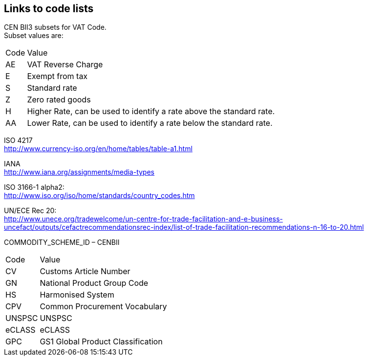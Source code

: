 
== Links to code lists

CEN BII3 subsets for VAT Code. +
Subset values are:
[horizontal]
 Code:: Value
 AE:: VAT Reverse Charge
 E:: Exempt from tax
 S:: Standard rate
 Z:: Zero rated goods
 H:: Higher Rate,  can be used to identify a  rate above the standard rate.
 AA:: Lower Rate, can be used to identify a rate below the standard rate.

ISO 4217 +
http://www.currency-iso.org/en/home/tables/table-a1.html

IANA +
http://www.iana.org/assignments/media-types

ISO 3166-1 alpha2: +
http://www.iso.org/iso/home/standards/country_codes.htm

UN/ECE Rec 20: +
http://www.unece.org/tradewelcome/un-centre-for-trade-facilitation-and-e-business-uncefact/outputs/cefactrecommendationsrec-index/list-of-trade-facilitation-recommendations-n-16-to-20.html


COMMODITY_SCHEME_ID – CENBII
[horizontal]
Code:: Value
CV:: Customs Article Number
GN:: National Product Group Code
HS:: Harmonised System
CPV:: Common Procurement Vocabulary
UNSPSC:: UNSPSC
eCLASS:: eCLASS
GPC:: GS1 Global Product Classification
